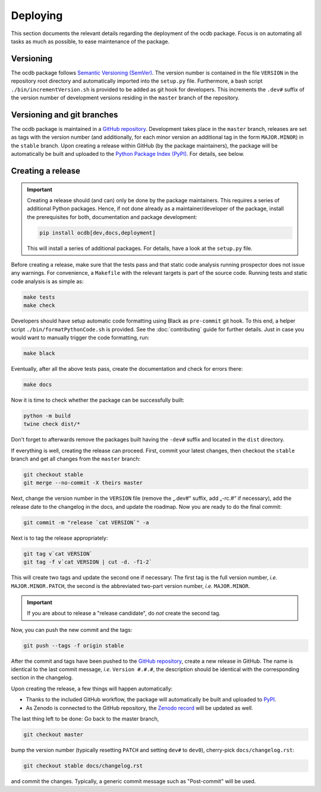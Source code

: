 .. _GITHUB_REPO: https://github.com/PTB-SR/ocdb

.. _PYPI: https://pypi.org/project/ocdb/

.. _ZENODO: https://doi.org/10.5281/zenodo.10697496

=========
Deploying
=========

This section documents the relevant details regarding the deployment of the ocdb package. Focus is on automating all tasks as much as possible, to ease maintenance of the package.


Versioning
==========

The ocdb package follows `Semantic Versioning (SemVer) <https://semver.org/>`_. The version number is contained in the file ``VERSION`` in the repository root directory and automatically imported into the ``setup.py`` file. Furthermore, a bash script ``./bin/incrementVersion.sh`` is provided to be added as git hook for developers. This increments the ``.dev#`` suffix of the version number of development versions residing in the ``master`` branch of the repository.


Versioning and git branches
===========================

The ocdb package is maintained in a `GitHub repository <GITHUB_REPO_>`_. Development takes place in the ``master`` branch, releases are set as tags with the version number (and additionally, for each minor version an additional tag in the form ``MAJOR.MINOR``) in the ``stable`` branch. Upon creating a release within GitHub (by the package maintainers), the package will be automatically be built and uploaded to the `Python Package Index (PyPI) <PYPI_>`_. For details, see below.


Creating a release
==================

.. important::

    Creating a release should (and can) only be done by the package maintainers. This requires a series of additional Python packages. Hence, if not done already as a maintainer/developer of the package, install the prerequisites for both, documentation and package development:

    .. code-block:: bash

        pip install ocdb[dev,docs,deployment]

    This will install a series of additional packages. For details, have a look at the ``setup.py`` file.


Before creating a release, make sure that the tests pass and that static code analysis running prospector does not issue any warnings. For convenience, a ``Makefile`` with the relevant targets is part of the source code. Running tests and static code analysis is as simple as:

.. code-block:: bash

    make tests
    make check

Developers should have setup automatic code formatting using Black as ``pre-commit`` git hook. To this end, a helper script ``./bin/formatPythonCode.sh`` is provided. See the :doc:`contributing` guide for further details. Just in case you would want to manually trigger the code formatting, run:

.. code-block:: bash

    make black

Eventually, after all the above tests pass, create the documentation and check for errors there:

.. code-block:: bash

    make docs

Now it is time to check whether the package can be successfully built:

.. code-block:: bash

    python -m build
    twine check dist/*

Don't forget to afterwards remove the packages built having the ``-dev#`` suffix and located in the ``dist`` directory.

If everything is well, creating the release can proceed. First, commit your latest changes, then checkout the ``stable`` branch and get all changes from the ``master`` branch:

.. code-block:: bash

    git checkout stable
    git merge --no-commit -X theirs master

Next, change the version number in the ``VERSION`` file (remove the „.dev#“ suffix, add „-rc.#“ if necessary), add the release date to the changelog in the docs, and update the roadmap. Now you are ready to do the final commit:

.. code-block:: bash

    git commit -m "release `cat VERSION`" -a

Next is to tag the release appropriately:

.. code-block:: bash

    git tag v`cat VERSION`
    git tag -f v`cat VERSION | cut -d. -f1-2`

This will create two tags and update the second one if necessary: The first tag is the full version number, *i.e.* ``MAJOR.MINOR.PATCH``, the second is the abbreviated two-part version number, *i.e.* ``MAJOR.MINOR``.

.. important::

    If you are about to release a "release candidate", do *not* create the second tag.

Now, you can push the new commit and the tags:

.. code-block:: bash

    git push --tags -f origin stable

After the commit and tags have been pushed to the `GitHub repository <GITHUB_REPO_>`_, create a new release in GitHub. The name is identical to the last commit message, *i.e.* ``Version #.#.#``, the description should be identical with the corresponding section in the changelog.

Upon creating the release, a few things will happen automatically:

* Thanks to the included GitHub workflow, the package will automatically be built and uploaded to `PyPI <PYPI_>`_.
* As Zenodo is connected to the GitHub repository, the `Zenodo record <ZENODO_>`_ will be updated as well.

The last thing left to be done: Go back to the master branch,

.. code-block:: bash

    git checkout master

bump the version number (typically resetting ``PATCH`` and setting ``dev#`` to ``dev0``), cherry-pick ``docs/changelog.rst``:

.. code-block:: bash

    git checkout stable docs/changelog.rst

and commit the changes. Typically, a generic commit message such as "Post-commit" will be used.

